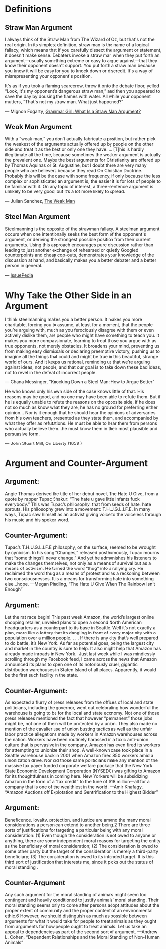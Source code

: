 #+OPTIONS: num:nil author:nil timestamp:nil
* Definitions
** Straw Man  Argument
I always think of the Straw Man from The Wizard of Oz, but that's not the real origin. In its simplest definition, straw man is the name of a logical fallacy, which means that if you carefully dissect the argument or statement, it doesn't make sense. Debaters invoke a straw man when they put forth an argument—usually something extreme or easy to argue against—that they know their opponent doesn't support. You put forth a straw man because you know it will be easy for you to knock down or discredit. It's a way of misrepresenting your opponent's position.

It's as if you took a flaming scarecrow, threw it onto the debate floor, yelled “Look, it's my opponent's dangerous straw man,” and then you appeared to save the day by dousing the flames with water. All while your opponent mutters, “That's not my straw man. What just happened?”

— Mignon Fogarty, [[http://www.quickanddirtytips.com/education/grammar/what-is-a-straw-man-argument][Grammar Girl: What Is a Straw Man Argument?]]

** Weak Man Argument
With a “weak man,” you don’t actually fabricate a position, but rather pick the weakest of the arguments actually offered up by people on the other side and treat it as the best or only one they have. ... [T]his is hardly illegitimate all the time, because sometimes the weaker argument is actually the prevalent one. Maybe the best arguments for Christianity are offered up by Thomas Aquinas or St. Augustine, but I doubt there are very many people who are believers because they read On Christian Doctrine. Probably this will be the case with some frequency, if only because the less complex or sophisticated an argument is, the easier it is for lots of people to be familiar with it. On any topic of interest, a three-sentence argument is unlikely to be very good, but it’s a lot more likely to spread.

— Julian Sanchez, [[http://www.juliansanchez.com/2009/07/01/the-weak-man/][The Weak Man]]

** Steel Man Argument

Steelmanning is the opposite of the strawman fallacy. A steelman argument occurs when one intentionally seeks the best form of the opponent's argument, or deriving the strongest possible position from their current arguments. Using this approach encourages pure discussion rather than leading to just another exchange of rehearsed or quietly Googled counterpoints and cheap cop-outs, demonstrates your knowledge of the discussion at hand, and basically makes you a better debater and a better person in general.

— [[http://issuepedia.org/Steel_man_argument][IssuePedia]]

* Why Take the Other Side in an Argument

I think steelmanning makes you a better person. It makes you more charitable, forcing you to assume, at least for a moment, that the people you’re arguing with, much as you ferociously disagree with them or even actively dislike them, are people who might have something to teach you. It makes you more compassionate, learning to treat those you argue with as true opponents, not merely obstacles. It broadens your mind, preventing us from making easy dismissals or declaring preemptive victory, pushing us to imagine all the things that could and might be true in this beautiful, strange world of ours. And it keeps us rational, reminding us that we’re arguing against ideas, not people, and that our goal is to take down these bad ideas, not to revel in the defeat of incorrect people.

— Chana Messinger, "Knocking Down a Steel Man: How to Argue Better"

He who knows only his own side of the case knows little of that. His reasons may be good, and no one may have been able to refute them. But if he is equally unable to refute the reasons on the opposite side, if he does not so much as know what they are, he has no ground for preferring either opinion... Nor is it enough that he should hear the opinions of adversaries from his own teachers, presented as they state them, and accompanied by what they offer as refutations. He must be able to hear them from persons who actually believe them...he must know them in their most plausible and persuasive form.

— John Stuart Mill, On Liberty (1859
)
* Argument and Counter-Argument

** Argument:
Angie Thomas derived the title of her debut novel, The Hate U Give, from a quote by rapper Tupac Shakur: “The hate u gave little infants fuck everybody.” This was Tupac’s philosophy, that from seeds of hate, hate sprouts. His philosophy grew into a movement: T.H.U.G.L.I.F.E. In many ways, Tupac saw himself as an activist giving voice to the voiceless through his music and his spoken word.

** Counter-Argument:
Tupac’s T.H.U.G.L.I.F.E philosophy, on the surface, seemed to be wrought by cynicism. In his song “Changes,” released posthumously, Tupac mourns that “some things’ll never change.” And yet he admonishes his listeners to make the changes themselves, not only as a means of survival but as a means of activism. He turned the word “thug” into a rallying cry. He reclaimed the word thug as a means of protest and as a reckoning between two consciousnesses. It is a means for transforming hate into something else…hope.
—Megan Pindling, “The Hate U Give When The Rainbow Isn’t Enough”

** Argument: 
Let the rat race begin! This past week Amazon, the world’s largest online shopping retailer, unveiled plans to open a second North American headquarters as a counterpart to its base in Seattle. Well it’s not exactly a plan, more like a lottery that its dangling in front of every major city with a population over a million people. . . . If there is any city that’s well prepared to do battle, it’s New York. As far as potential goes, being the largest city and market in the country is sure to help. It also might help that Amazon has already made inroads in New York.  Just last week while I was mindlessly scrolling through my Facebook feed, I came across the news that Amazon announced its plans to open one of its notoriously cruel, gigantic distribution warehouses in Staten Island of all places. Apparently, it would be the first such facility in the state.

** Counter-Argument:
As expected a flurry of press releases from the offices of local and state politicians, including the governor, went out celebrating how wonderful the warehouse is going to be for the local and state economy. Not one of those press releases mentioned the fact that however “permanent” those jobs might be, not one of them will be protected by a union. They also made no mention of the cavalier use of union busting tactics as well as the unfair labor practice allegations made by workers in Amazon warehouses across the nation. Workers have been routinely harassed in a toxic anti-union culture that is pervasive in the company. Amazon has even fired its workers for attempting to unionize their shop. A well-known case took place in a Seattle warehouse back in 2001 when Amazon fired 850 workers amid a unionization drive.
Nor did those same politicians make any mention of the massive tax payer funded corporate welfare package that the New York State Economic Development Corporation (NYSEDC) was gifting to Amazon for its thoughtfulness in coming here. New Yorkers will be subsidizing Amazon in the form of a “tax credit” to the tune of $18 million—all for a company that is one of the wealthiest in the world.
—Amir Khafagy, “Amazon Auctions off Explotation and Gentrification to the Highest Bidder”

** Argument:
Beneficence, loyalty, protection, and justice are among the many moral considerations a person can extend to another being.2  There are three sorts of justifications for targeting a particular being with any moral consideration: (1) Even though the consideration is not owed to anyone or anything, there are some independent moral reasons for targeting the entity as the beneficiary of moral consideration; (2) The consideration is owed to  some other party but the target of the consideration is merely a third-party beneficiary; (3) The consideration is owed to  its intended target. It is this third sort of justification that interests me, since it picks out the status of moral standing .

** Counter-Argument

Any such argument for the moral standing of animals might seem too contingent and heavily conditioned to justify animals’ moral standing. Their moral standing seems only to come after persons adopt attitudes about the proper extent of community and the proper content of an environmental ethic.6  However, we should distinguish as much as possible between arguments for what it would take for people to treat animals as they ought from arguments for how people ought to treat animals. Let us take an appeal to dependencies as part of the second sort of argument.
—Andrew L. Cohen, “Dependent Relationships and the Moral Standing of Non-Human Animals”
